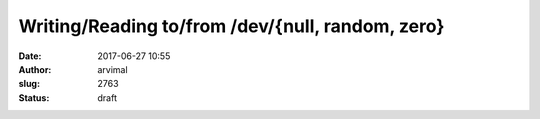 Writing/Reading to/from /dev/{null, random, zero}
#################################################
:date: 2017-06-27 10:55
:author: arvimal
:slug: 2763
:status: draft


